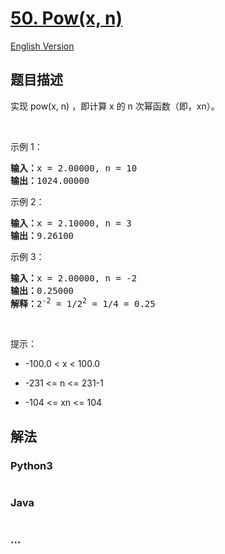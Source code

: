 * [[https://leetcode-cn.com/problems/powx-n][50. Pow(x, n)]]
  :PROPERTIES:
  :CUSTOM_ID: powx-n
  :END:
[[./solution/0000-0099/0050.Pow%28x%2C n%29/README_EN.org][English
Version]]

** 题目描述
   :PROPERTIES:
   :CUSTOM_ID: 题目描述
   :END:

#+begin_html
  <!-- 这里写题目描述 -->
#+end_html

#+begin_html
  <p>
#+end_html

实现 pow(x, n) ，即计算 x 的 n 次幂函数（即，xn）。

#+begin_html
  </p>
#+end_html

#+begin_html
  <p>
#+end_html

 

#+begin_html
  </p>
#+end_html

#+begin_html
  <p>
#+end_html

示例 1：

#+begin_html
  </p>
#+end_html

#+begin_html
  <pre>
  <strong>输入：</strong>x = 2.00000, n = 10
  <strong>输出：</strong>1024.00000
  </pre>
#+end_html

#+begin_html
  <p>
#+end_html

示例 2：

#+begin_html
  </p>
#+end_html

#+begin_html
  <pre>
  <strong>输入：</strong>x = 2.10000, n = 3
  <strong>输出：</strong>9.26100
  </pre>
#+end_html

#+begin_html
  <p>
#+end_html

示例 3：

#+begin_html
  </p>
#+end_html

#+begin_html
  <pre>
  <strong>输入：</strong>x = 2.00000, n = -2
  <strong>输出：</strong>0.25000
  <strong>解释：</strong>2<sup>-2</sup> = 1/2<sup>2</sup> = 1/4 = 0.25
  </pre>
#+end_html

#+begin_html
  <p>
#+end_html

 

#+begin_html
  </p>
#+end_html

#+begin_html
  <p>
#+end_html

提示：

#+begin_html
  </p>
#+end_html

#+begin_html
  <ul>
#+end_html

#+begin_html
  <li>
#+end_html

-100.0 < x < 100.0

#+begin_html
  </li>
#+end_html

#+begin_html
  <li>
#+end_html

-231 <= n <= 231-1

#+begin_html
  </li>
#+end_html

#+begin_html
  <li>
#+end_html

-104 <= xn <= 104

#+begin_html
  </li>
#+end_html

#+begin_html
  </ul>
#+end_html

** 解法
   :PROPERTIES:
   :CUSTOM_ID: 解法
   :END:

#+begin_html
  <!-- 这里可写通用的实现逻辑 -->
#+end_html

#+begin_html
  <!-- tabs:start -->
#+end_html

*** *Python3*
    :PROPERTIES:
    :CUSTOM_ID: python3
    :END:

#+begin_html
  <!-- 这里可写当前语言的特殊实现逻辑 -->
#+end_html

#+begin_src python
#+end_src

*** *Java*
    :PROPERTIES:
    :CUSTOM_ID: java
    :END:

#+begin_html
  <!-- 这里可写当前语言的特殊实现逻辑 -->
#+end_html

#+begin_src java
#+end_src

*** *...*
    :PROPERTIES:
    :CUSTOM_ID: section
    :END:
#+begin_example
#+end_example

#+begin_html
  <!-- tabs:end -->
#+end_html
